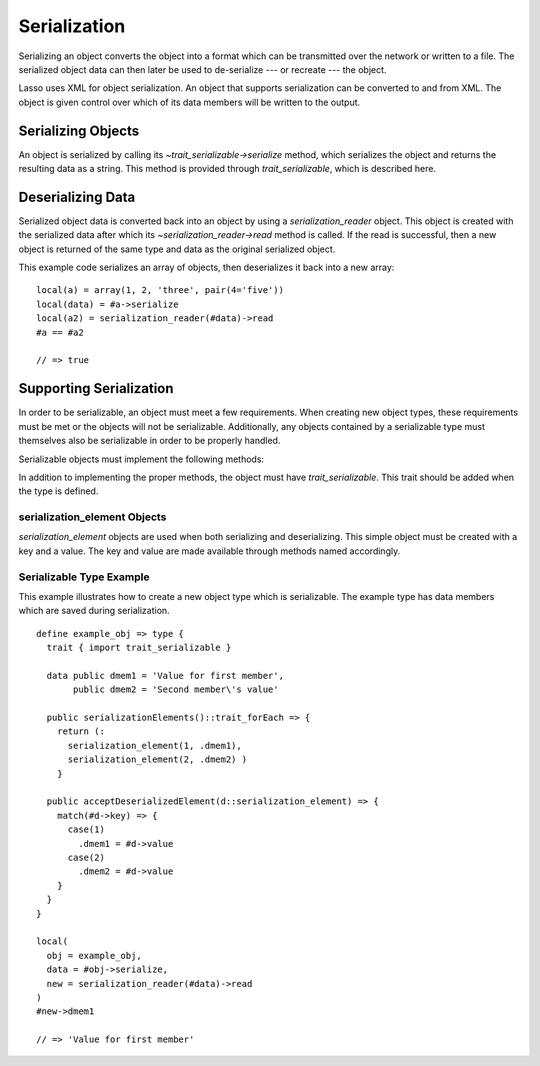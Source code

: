 .. _serialization:

*************
Serialization
*************

Serializing an object converts the object into a format which can be transmitted
over the network or written to a file. The serialized object data can then later
be used to de-serialize --- or recreate --- the object.

Lasso uses XML for object serialization. An object that supports serialization
can be converted to and from XML. The object is given control over which of its
data members will be written to the output.


Serializing Objects
===================

An object is serialized by calling its `~trait_serializable->serialize` method,
which serializes the object and returns the resulting data as a string. This
method is provided through `trait_serializable`, which is described here.

.. trait:: trait_serializable

.. provide:: trait_serializable->serialize()::string

   Serializes the object and returns the resulting data. That data can then be
   deserialized --- recreating an object with the correct data.


Deserializing Data
==================

Serialized object data is converted back into an object by using a
`serialization_reader` object. This object is created with the serialized data
after which its `~serialization_reader->read` method is called. If the read is
successful, then a new object is returned of the same type and data as the
original serialized object.

This example code serializes an array of objects, then deserializes it back into
a new array::

   local(a) = array(1, 2, 'three', pair(4='five'))
   local(data) = #a->serialize
   local(a2) = serialization_reader(#data)->read
   #a == #a2

   // => true


Supporting Serialization
========================

In order to be serializable, an object must meet a few requirements. When
creating new object types, these requirements must be met or the objects will
not be serializable. Additionally, any objects contained by a serializable type
must themselves also be serializable in order to be properly handled.

Serializable objects must implement the following methods:

.. require:: trait_serializable->onCreate()

   A serializable object must implement a zero parameter ``onCreate`` method.
   Note that if a type has no ``onCreate`` methods at all, then a suitable
   method is automatically added to the type to allow this requirement to be
   met. During deserialization, a new instance of the object is created. No
   parameters are passed at that point.

.. require:: trait_serializable->serializationElements()::trait_forEach

   This method is called during object serialization. It should return an array,
   staticarray or some other suitable object containing each of the elements
   which should be serialized along with the target object.

   Each element in the return value should be a `serialization_element`. These
   objects contain a key and a value. The key and the value must both be
   serializable. The key and the value can be objects of any type. They are both
   given back to the object when it is deserialized in order to return it to the
   state it was in when it was serialized to begin with.

.. require:: trait_serializable->acceptDeserializedElement(d::serialization_element)

   As an object is deserialized by a `serialization_reader`, first a new
   instance is created, then this method is called once for each of the
   serialization elements that were originally included in the data. The
   `serialization_element` items contain the keys and values used to recreate
   the original object state.

In addition to implementing the proper methods, the object must have
`trait_serializable`. This trait should be added when the type is defined.


serialization_element Objects
-----------------------------

`serialization_element` objects are used when both serializing and
deserializing. This simple object must be created with a key and a value. The
key and value are made available through methods named accordingly.

.. type:: serialization_element
.. method:: serialization_element(key, value)

   Create a new `serialization_element` object with a key and value.

.. member:: serialization_element->key()
.. member:: serialization_element->value()

   These methods return, respectively, the key and value that was set when the
   object was created. The key and the value can be objects of any serializable
   type.


Serializable Type Example
-------------------------

This example illustrates how to create a new object type which is serializable.
The example type has data members which are saved during serialization. ::

   define example_obj => type {
     trait { import trait_serializable }

     data public dmem1 = 'Value for first member',
          public dmem2 = 'Second member\'s value'

     public serializationElements()::trait_forEach => {
       return (:
         serialization_element(1, .dmem1),
         serialization_element(2, .dmem2) )
       }

     public acceptDeserializedElement(d::serialization_element) => {
       match(#d->key) => {
         case(1)
           .dmem1 = #d->value
         case(2)
           .dmem2 = #d->value
       }
     }
   }

   local(
     obj = example_obj,
     data = #obj->serialize,
     new = serialization_reader(#data)->read
   )
   #new->dmem1

   // => 'Value for first member'
